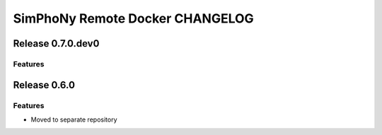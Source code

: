 SimPhoNy Remote Docker CHANGELOG
================================

Release 0.7.0.dev0
-------------

Features
~~~~~~~~


Release 0.6.0
-------------

Features
~~~~~~~~

- Moved to separate repository 
